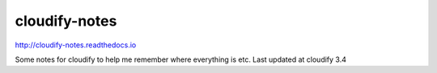 cloudify-notes
==============

http://cloudify-notes.readthedocs.io

Some notes for cloudify to help me remember where everything is etc.
Last updated at cloudify 3.4
